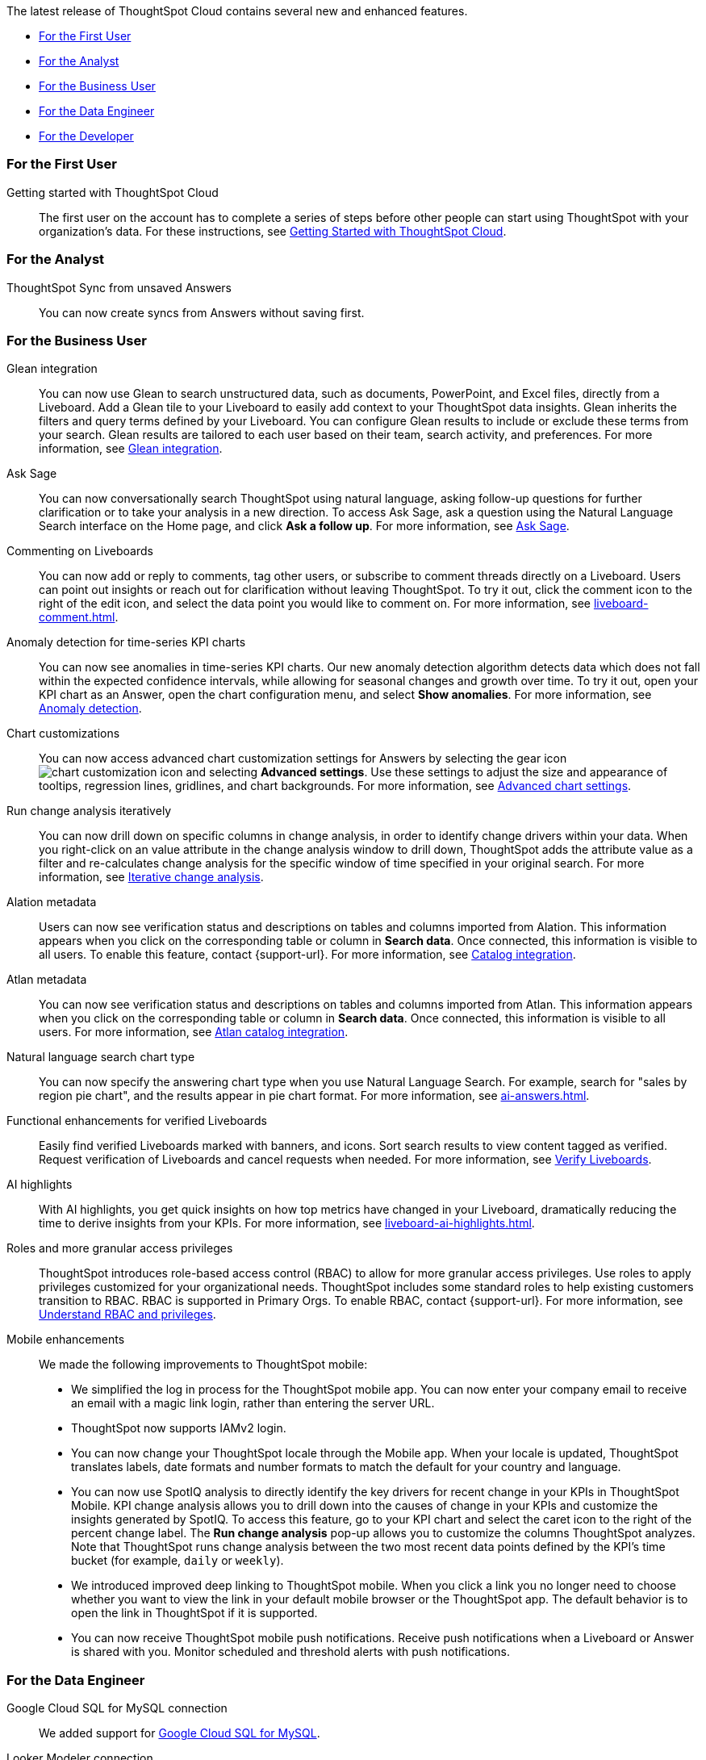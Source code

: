 The latest release of ThoughtSpot Cloud contains several new and enhanced features.

* <<9-9-0-cl-first,For the First User>>
* <<9-9-0-cl-analyst,For the Analyst>>
* <<9-9-0-cl-business-user,For the Business User>>
* <<9-9-0-cl-data-engineer,For the Data Engineer>>
* <<9-9-0-cl-developer,For the Developer>>

[#9-9-0-cl-first]
=== For the First User

Getting started with ThoughtSpot Cloud::
The first user on the account has to complete a series of steps before other people can start using ThoughtSpot with your organization's data.
For these instructions, see xref:ts-cloud-getting-started.adoc[Getting Started with ThoughtSpot Cloud].

[#9-9-0-cl-analyst]
=== For the Analyst

// Naomi -- scal-176730
ThoughtSpot Sync from unsaved Answers:: You can now create syncs from Answers without saving first.

//Mary -- scal-143396
//Customized Tooltips:: You can now customize the tooltips that are displayed on charts to provide users with information that leads to better insights.


[#9-9-0-cl-business-user]
=== For the Business User

// Naomi -- scal-175860. actually beta
Glean integration:: You can now use Glean to search unstructured data, such as documents, PowerPoint, and Excel files, directly from a Liveboard. Add a Glean tile to your Liveboard to easily add context to your ThoughtSpot data insights. Glean inherits the filters and query terms defined by your Liveboard. You can configure Glean results to include or exclude these terms from your search. Glean results are tailored to each user based on their team, search activity, and preferences. For more information, see xref:glean-integration.adoc[Glean integration].


// Naomi -- scal-175485, scal-177391. actually EA.
Ask Sage:: You can now conversationally search ThoughtSpot using natural language, asking follow-up questions for further clarification or to take your analysis in a new direction. To access Ask Sage, ask a question using the Natural Language Search interface on the Home page, and click *Ask a follow up*. For more information, see xref:ask-sage.adoc[Ask Sage].


// Naomi -- scal-159515
Commenting on Liveboards:: You can now add or reply to comments, tag other users, or subscribe to comment threads directly on a Liveboard. Users can point out insights or reach out for clarification without leaving ThoughtSpot. To try it out, click the comment icon to the right of the edit icon, and select the data point you would like to comment on. For more information, see xref:liveboard-comment.adoc[].


// Naomi -- scal-130327
Anomaly detection for time-series KPI charts::
You can now see anomalies in time-series KPI charts. Our new anomaly detection algorithm detects data which does not fall within the expected confidence intervals, while allowing for seasonal changes and growth over time. To try it out, open your KPI chart as an Answer, open the chart configuration menu, and select *Show anomalies*. For more information, see
xref:time-series-anomaly.adoc[Anomaly detection].



// Naomi -- scal-166121. actually EA.
Chart customizations:: You can now access advanced chart customization settings for Answers by selecting the gear icon image:icon-gear-10px.png[chart customization icon] and selecting *Advanced settings*. Use these settings to adjust the size and appearance of tooltips, regression lines, gridlines, and chart backgrounds. For more information, see xref:chart-settings-advanced.adoc[Advanced chart settings].


// Naomi -- scal-141936. actually beta. spotiq-change.adoc#iterative

Run change analysis iteratively:: You can now drill down on specific columns in change analysis, in order to identify change drivers within your data. When you right-click on an value attribute in the change analysis window to drill down, ThoughtSpot adds the attribute value as a filter and re-calculates change analysis for the specific window of time specified in your original search. For more information, see xref:spotiq-change.adoc#iterative[Iterative change analysis].

Alation metadata::
Users can now see verification status and descriptions on tables and columns imported from Alation. This information appears when you click on the corresponding table or column in *Search data*. Once connected, this information is visible to all users. To enable this feature, contact {support-url}. For more information, see xref:catalog-integration.adoc[Catalog integration].

//scal-158463
Atlan metadata:: You can now see verification status and descriptions on tables and columns imported from Atlan. This information appears when you click on the corresponding table or column in *Search data*. Once connected, this information is visible to all users.
For more information, see
xref:catalog-integration-atlan.adoc[Atlan catalog integration].

// Naomi -- scal-156247
Natural language search chart type:: You can now specify the answering chart type when you use Natural Language Search. For example, search for "sales by region pie chart", and the results appear in pie chart format. For more information, see xref:ai-answers.adoc[].


//Mary -- scal-134503
Functional enhancements for verified Liveboards:: Easily find verified Liveboards marked with banners, and icons. Sort search results to view content tagged as verified. Request verification of Liveboards and cancel requests when needed. For more information, see xref:liveboard-verify.adoc[Verify Liveboards].

// Mark -- SCAL-178264
AI highlights:: With AI highlights, you get quick insights on how top metrics have changed in your Liveboard, dramatically reducing the time to derive insights from your KPIs.
For more information, see xref:liveboard-ai-highlights.adoc[].

//Mary scal-174139, scal-158579, scal-174139
Roles and more granular access privileges:: ThoughtSpot introduces role-based access control (RBAC) to allow for more granular access privileges. Use roles to apply privileges customized for your organizational needs.
ThoughtSpot includes some standard roles to help existing customers transition to RBAC. RBAC is supported in Primary Orgs. To enable RBAC, contact {support-url}. For more information, see xref:rbac.adoc[Understand RBAC and privileges].


//scal-159581, scal-102588, scal-95381, scal-165060, scal-161325, scal-154973, scal-142097, scal-102588, scal-158204
Mobile enhancements:: We made the following improvements to ThoughtSpot mobile:

* We simplified the log in process for the ThoughtSpot mobile app. You can now enter your company email to receive an email with a magic link login, rather than entering the server URL.
* ThoughtSpot now supports IAMv2 login.
* You can now change your ThoughtSpot locale through the Mobile app. When your locale is updated, ThoughtSpot translates labels, date formats and number formats to match the default for your country and language.
* You can now use SpotIQ analysis to directly identify the key drivers for recent change in your KPIs in ThoughtSpot Mobile. KPI change analysis allows you to drill down into the causes of change in your KPIs and customize the insights generated by SpotIQ.
To access this feature, go to your KPI chart and select the caret icon to the right of the percent change label. The *Run change analysis* pop-up allows you to customize the columns ThoughtSpot analyzes. Note that ThoughtSpot runs change analysis between the two most recent data points defined by the KPI’s time bucket (for example, `daily` or `weekly`).
* We introduced improved deep linking to ThoughtSpot mobile. When you click a link you no longer need to choose whether you want to view the link in your default mobile browser or the ThoughtSpot app. The default behavior is to open the link in ThoughtSpot if it is supported.
* You can now receive ThoughtSpot mobile push notifications. Receive push notifications when a Liveboard or Answer is shared with you. Monitor scheduled and threshold alerts with push notifications.

[#9-9-0-cl-data-engineer]
=== For the Data Engineer

// Naomi -- scal-166158

Google Cloud SQL for MySQL connection:: We added support for xref:connections-google-cloud-sql-mysql.adoc[Google Cloud SQL for MySQL].

////
// Naomi -- scal-158415
Row-level security in custom calendars:: We now support row-level security in custom calendars.
////

// Mark -- SCAL-161198
Looker Modeler connection:: You can now create a connection to Looker Modeler. For more information, see xref:connections-looker.adoc[Looker Modeler].

//scal-158049
Alation data catalog::
You can now import metadata information related to your tables and columns from Alation into ThoughtSpot. From the Data tab, you can set up a connection to Alation to import column descriptions, column verification status, table descriptions, and table verification status. This information appears when you click on the corresponding table or column in *Search data*. Once connected, metadata information is visible to all users. +
For more information, see xref:catalog-integration.adoc[Alation catalog integration].

//scal-158463
Atlan data catalog:: You can now import metadata information related to your tables and columns from Atlan into ThoughtSpot. From the *Data* tab, you can set up a connection to Atlan to import column descriptions, column verification status, table descriptions, and table verification status. This information appears when you click on the corresponding table or column in *Search data*. Once connected, metadata information is visible to all users.
+
For more information, see
xref:catalog-integration-atlan.adoc[Atlan catalog integration].



[#9-9-0-cl-it-ops]
=== For the IT/Ops Engineer



// Mark -- SCAL-179003

Custom charts:: ThoughtSpot administrators can now add custom charts to a ThoughtSpot cluster.  For more information, see xref:chart-byoc.adoc[].

[#9-9-0-cl-developer]
=== For the Developer

ThoughtSpot Everywhere:: For information about the new features and enhancements introduced in this release, refer to https://developers.thoughtspot.com/docs/?pageid=whats-new[ThoughtSpot Developer Documentation^].
